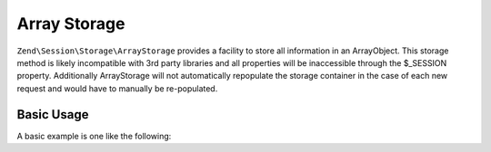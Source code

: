 .. _zend.session.storage.array-storage:

Array Storage
-------------

``Zend\Session\Storage\ArrayStorage`` provides a facility to store all information in an ArrayObject.  This
storage method is likely incompatible with 3rd party libraries and all properties will be inaccessible through
the $_SESSION property.  Additionally ArrayStorage will not automatically repopulate the storage container in
the case of each new request and would have to manually be re-populated.

Basic Usage
^^^^^^^^^^^

A basic example is one like the following:

.. code-block:: php
   :linenos:

   use Zend\Session\Storage\ArrayStorage;
   use Zend\Session\SessionManager;

   $populateStorage = array('foo' => 'bar');
   $storage         = new ArrayStorage($populateStorage);
   $manager         = new SessionManager();
   $manager->setStorage($storage);

